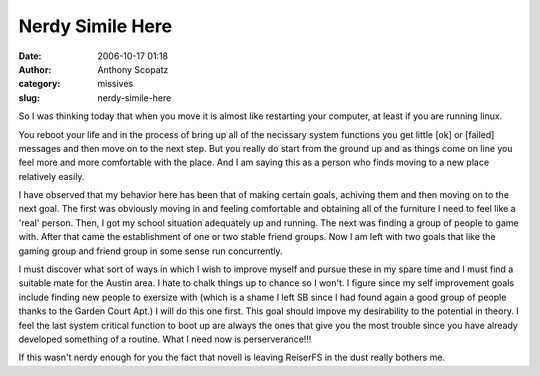 Nerdy Simile Here
#################
:date: 2006-10-17 01:18
:author: Anthony Scopatz
:category: missives
:slug: nerdy-simile-here

So I was thinking today that when you move it is almost like restarting
your computer, at least if you are running linux.

You reboot your life and in the process of bring up all of the necissary
system functions you get little [ok] or [failed] messages and then move
on to the next step. But you really do start from the ground up and as
things come on line you feel more and more comfortable with the place.
And I am saying this as a person who finds moving to a new place
relatively easily.

I have observed that my behavior here has been that of making certain
goals, achiving them and then moving on to the next goal. The first was
obviously moving in and feeling comfortable and obtaining all of the
furniture I need to feel like a 'real' person. Then, I got my school
situation adequately up and running. The next was finding a group of
people to game with. After that came the establishment of one or two
stable friend groups. Now I am left with two goals that like the gaming
group and friend group in some sense run concurrently.

I must discover what sort of ways in which I wish to improve myself and
pursue these in my spare time and I must find a suitable mate for the
Austin area. I hate to chalk things up to chance so I won't. I figure
since my self improvement goals include finding new people to exersize
with (which is a shame I left SB since I had found again a good group of
people thanks to the Garden Court Apt.) I will do this one first. This
goal should impove my desirability to the potential in theory. I feel
the last system critical function to boot up are always the ones that
give you the most trouble since you have already developed something of
a routine. What I need now is perserverance!!!

If this wasn't nerdy enough for you the fact that novell is leaving
ReiserFS in the dust really bothers me.
